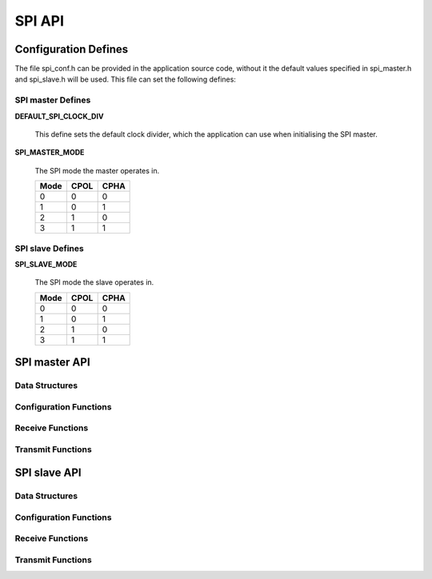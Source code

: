 .. _sec_api:

SPI API
=======

.. _sec_conf_defines:

Configuration Defines
---------------------
The file spi_conf.h can be provided in the application source code, without it 
the default values specified in spi_master.h and spi_slave.h will be used.
This file can set the following defines:

SPI master Defines
++++++++++++++++++
**DEFAULT_SPI_CLOCK_DIV**

    This define sets the default clock divider, which the application can use 
    when initialising the SPI master.

**SPI_MASTER_MODE**

    The SPI mode the master operates in.
    
    +------+------+------+
    | Mode | CPOL | CPHA |
    +======+======+======+
    |   0  |   0  |   0  |
    +------+------+------+
    |   1  |   0  |   1  |
    +------+------+------+
    |   2  |   1  |   0  |
    +------+------+------+
    |   3  |   1  |   1  |
    +------+------+------+

SPI slave Defines
+++++++++++++++++
**SPI_SLAVE_MODE**

    The SPI mode the slave operates in.
    
    +------+------+------+
    | Mode | CPOL | CPHA |
    +======+======+======+
    |   0  |   0  |   0  |
    +------+------+------+
    |   1  |   0  |   1  |
    +------+------+------+
    |   2  |   1  |   0  |
    +------+------+------+
    |   3  |   1  |   1  |
    +------+------+------+

SPI master API
--------------
Data Structures
+++++++++++++++
.. doxygenstruct:: spi_master_interface

Configuration Functions
+++++++++++++++++++++++
.. doxygenfunction:: spi_master_init
.. doxygenfunction:: spi_master_shutdown

Receive Functions
+++++++++++++++++
.. doxygenfunction:: spi_master_in_byte
.. doxygenfunction:: spi_master_in_short
.. doxygenfunction:: spi_master_in_word
.. doxygenfunction:: spi_master_in_buffer

Transmit Functions
++++++++++++++++++
.. doxygenfunction:: spi_master_out_byte
.. doxygenfunction:: spi_master_out_short
.. doxygenfunction:: spi_master_out_word
.. doxygenfunction:: spi_master_out_buffer

SPI slave API
-------------
Data Structures
+++++++++++++++
.. doxygenstruct:: spi_slave_interface

Configuration Functions
+++++++++++++++++++++++
.. doxygenfunction:: spi_slave_init
.. doxygenfunction:: spi_slave_shutdown

Receive Functions
+++++++++++++++++
.. doxygenfunction:: spi_slave_in_byte
.. doxygenfunction:: spi_slave_in_short
.. doxygenfunction:: spi_slave_in_word
.. doxygenfunction:: spi_slave_in_buffer

Transmit Functions
++++++++++++++++++
.. doxygenfunction:: spi_slave_out_byte
.. doxygenfunction:: spi_slave_out_short
.. doxygenfunction:: spi_slave_out_word
.. doxygenfunction:: spi_slave_out_buffer

